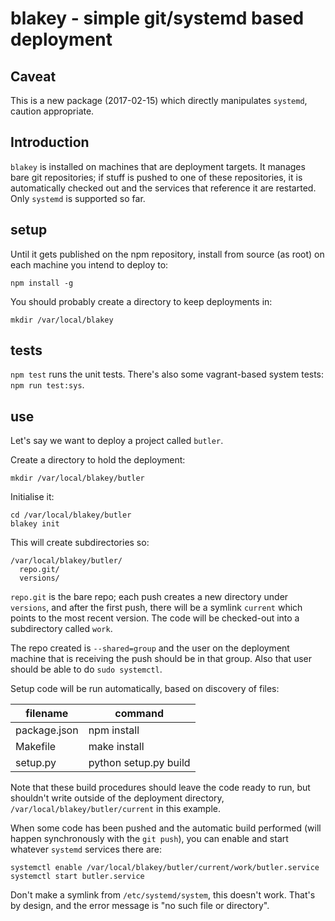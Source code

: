 * blakey - simple git/systemd based deployment

** Caveat

This is a new package (2017-02-15) which directly manipulates
=systemd=, caution appropriate.

** Introduction

=blakey= is installed on machines that are deployment targets.  It
manages bare git repositories; if stuff is pushed to one of these
repositories, it is automatically checked out and the services that
reference it are restarted.  Only =systemd= is supported so far.

** setup

Until it gets published on the npm repository, install from source
(as root) on each machine you intend to deploy to:
#+BEGIN_SRC shell
npm install -g
#+END_SRC

You should probably create a directory to keep deployments in:
#+BEGIN_SRC shell
mkdir /var/local/blakey
#+END_SRC

** tests

=npm test= runs the unit tests.  There's also some vagrant-based
system tests: =npm run test:sys=.

** use

Let's say we want to deploy a project called =butler=.

Create a directory to hold the deployment:
#+BEGIN_SRC shell
mkdir /var/local/blakey/butler
#+END_SRC

Initialise it:
#+BEGIN_SRC shell
cd /var/local/blakey/butler
blakey init
#+END_SRC

This will create subdirectories so:
#+BEGIN_SRC example
/var/local/blakey/butler/
  repo.git/
  versions/
#+END_SRC
=repo.git= is the bare repo; each push creates a new directory under
=versions=, and after the first push, there will be a symlink
=current= which points to the most recent version.  The code will be
checked-out into a subdirectory called =work=.

The repo created is =--shared=group= and the user on the deployment
machine that is receiving the push should be in that group.  Also that
user should be able to do =sudo systemctl=.

Setup code will be run automatically, based on discovery of files:
|--------------+-----------------------|
| filename     | command               |
|--------------+-----------------------|
| package.json | npm install           |
| Makefile     | make install          |
| setup.py     | python setup.py build |
|--------------+-----------------------|
Note that these build procedures should leave the code ready to run,
but shouldn't write outside of the deployment directory,
=/var/local/blakey/butler/current= in this example.

When some code has been pushed and the automatic build performed (will
happen synchronously with the =git push=), you can enable and start
whatever =systemd= services there are:
#+BEGIN_SRC shell
systemctl enable /var/local/blakey/butler/current/work/butler.service
systemctl start butler.service
#+END_SRC
Don't make a symlink from =/etc/systemd/system=, this doesn't work.
That's by design, and the error message is "no such file or
directory".
